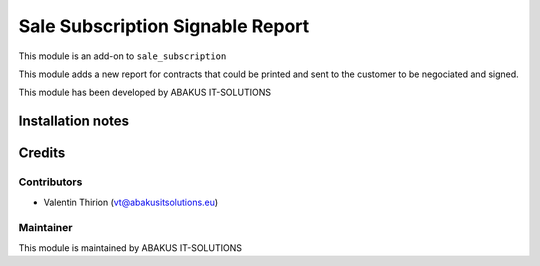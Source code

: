 ==========================================
Sale Subscription Signable Report
==========================================

This module is an  add-on to ``sale_subscription``

This module adds a new report for contracts that could be printed and sent to the customer to be negociated and signed.

This module has been developed by ABAKUS IT-SOLUTIONS

Installation notes
==================

Credits
=======

Contributors
------------

* Valentin Thirion (vt@abakusitsolutions.eu)

Maintainer
-----------

.. image:: https://www.abakusitsolutions.eu/logos/abakus_logo_square_negatif.png
   :alt: ABAKUS IT-SOLUTIONS
   :target: http://www.abakusitsolutions.eu

This module is maintained by ABAKUS IT-SOLUTIONS

